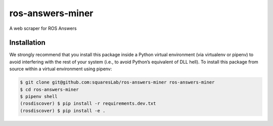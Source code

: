 ros-answers-miner
=================

A web scraper for ROS Answers


Installation
------------

We strongly recommend that you install this package inside a Python virtual
environment (via virtualenv or pipenv) to avoid interfering with the rest of
your system (i.e., to avoid Python’s equivalent of DLL hell).
To install this package from source within a virtual environment using pipenv:

.. code::

   $ git clone git@github.com:squaresLab/ros-answers-miner ros-answers-miner
   $ cd ros-answers-miner
   $ pipenv shell
   (rosdiscover) $ pip install -r requirements.dev.txt
   (rosdiscover) $ pip install -e .
